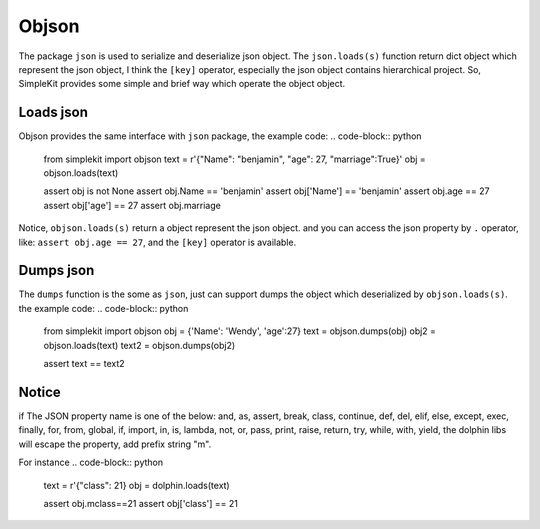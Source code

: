Objson
======

The package ``json`` is used to serialize and deserialize json object. The ``json.loads(s)``
function return dict object which represent the json object, I think the ``[key]`` operator,
especially the json object contains hierarchical project. So, SimpleKit provides
some simple and brief way which operate the object object.

Loads json
-------------

Objson provides the same interface with ``json`` package, the example code:
.. code-block:: python

    from simplekit import objson
    text = r'{"Name": "benjamin", "age": 27, "marriage":True}'
    obj = objson.loads(text)

    assert obj is not None
    assert obj.Name == 'benjamin'
    assert obj['Name'] == 'benjamin'
    assert obj.age == 27
    assert obj['age'] == 27
    assert obj.marriage


Notice, ``objson.loads(s)`` return a object represent the json object. and you
can access the json property by ``.`` operator, like: ``assert obj.age == 27``,
and  the ``[key]`` operator is available.

Dumps json
-------------

The ``dumps`` function is the some as ``json``, just can support dumps the object
which deserialized by ``objson.loads(s)``. the example code:
.. code-block:: python

    from simplekit import objson
    obj = {'Name': 'Wendy', 'age':27}
    text = objson.dumps(obj)
    obj2 = objson.loads(text)
    text2 = objson.dumps(obj2)

    assert text == text2

Notice
--------
if The JSON property name is one of the below:
and, as, assert, break, class, continue, def, del, elif, else,
except, exec, finally, for, from, global, if, import, in, is,
lambda, not, or, pass, print, raise, return, try, while, with,
yield, the dolphin libs will escape the property, add prefix string "m".

For instance
.. code-block:: python

    text = r'{"class": 21}
    obj = dolphin.loads(text)

    assert obj.mclass==21
    assert obj['class'] == 21
